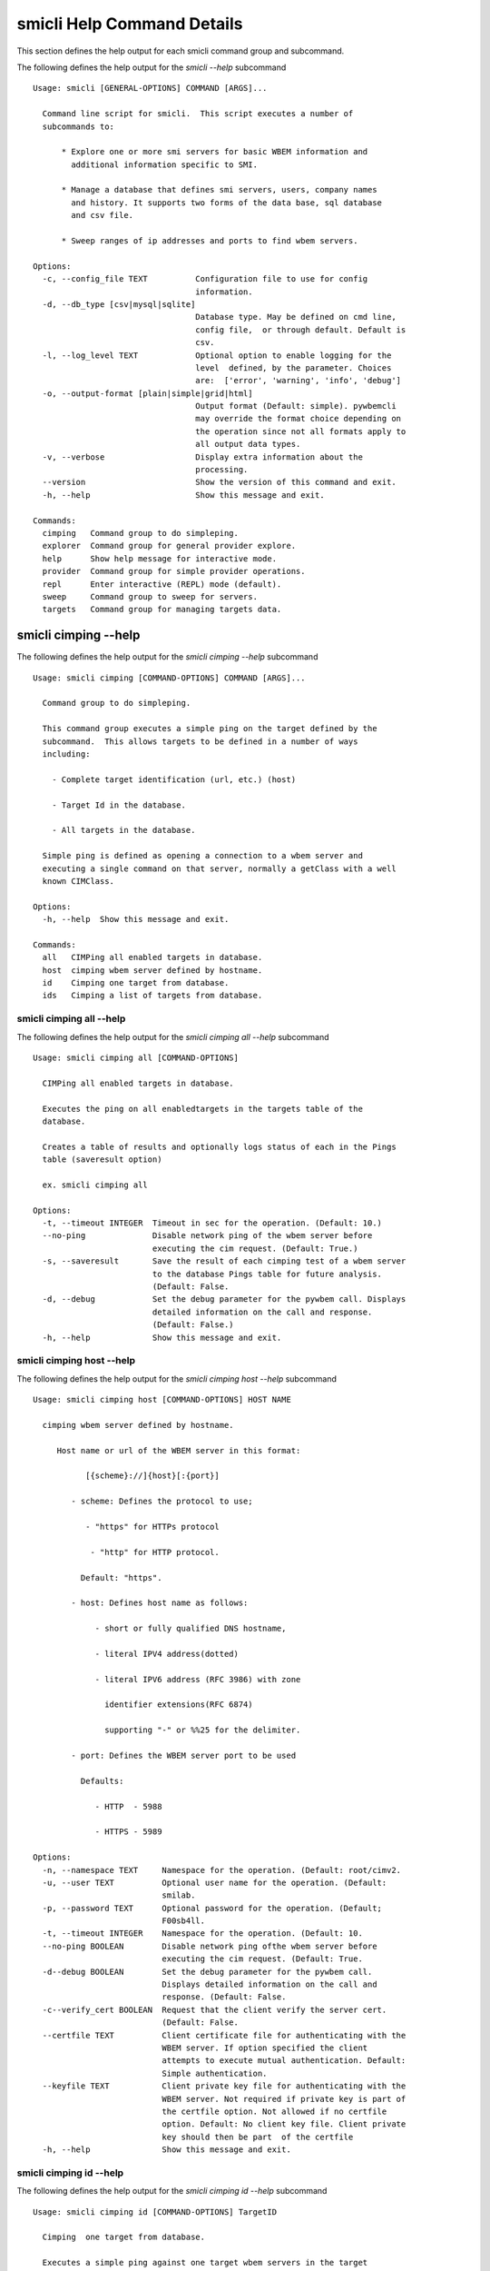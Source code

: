 
.. _`smicli Help Command Details`:

smicli Help Command Details
===========================


This section defines the help output for each smicli command group and subcommand.



The following defines the help output for the `smicli  --help` subcommand


::

    Usage: smicli [GENERAL-OPTIONS] COMMAND [ARGS]...
    
      Command line script for smicli.  This script executes a number of
      subcommands to:
    
          * Explore one or more smi servers for basic WBEM information and
            additional information specific to SMI.
    
          * Manage a database that defines smi servers, users, company names
            and history. It supports two forms of the data base, sql database
            and csv file.
    
          * Sweep ranges of ip addresses and ports to find wbem servers.
    
    Options:
      -c, --config_file TEXT          Configuration file to use for config
                                      information.
      -d, --db_type [csv|mysql|sqlite]
                                      Database type. May be defined on cmd line,
                                      config file,  or through default. Default is
                                      csv.
      -l, --log_level TEXT            Optional option to enable logging for the
                                      level  defined, by the parameter. Choices
                                      are:  ['error', 'warning', 'info', 'debug']
      -o, --output-format [plain|simple|grid|html]
                                      Output format (Default: simple). pywbemcli
                                      may override the format choice depending on
                                      the operation since not all formats apply to
                                      all output data types.
      -v, --verbose                   Display extra information about the
                                      processing.
      --version                       Show the version of this command and exit.
      -h, --help                      Show this message and exit.
    
    Commands:
      cimping   Command group to do simpleping.
      explorer  Command group for general provider explore.
      help      Show help message for interactive mode.
      provider  Command group for simple provider operations.
      repl      Enter interactive (REPL) mode (default).
      sweep     Command group to sweep for servers.
      targets   Command group for managing targets data.



.. _`smicli cimping --help`:

smicli cimping --help
---------------------



The following defines the help output for the `smicli cimping --help` subcommand


::

    Usage: smicli cimping [COMMAND-OPTIONS] COMMAND [ARGS]...
    
      Command group to do simpleping.
    
      This command group executes a simple ping on the target defined by the
      subcommand.  This allows targets to be defined in a number of ways
      including:
    
        - Complete target identification (url, etc.) (host)
    
        - Target Id in the database.
    
        - All targets in the database.
    
      Simple ping is defined as opening a connection to a wbem server and
      executing a single command on that server, normally a getClass with a well
      known CIMClass.
    
    Options:
      -h, --help  Show this message and exit.
    
    Commands:
      all   CIMPing all enabled targets in database.
      host  cimping wbem server defined by hostname.
      id    Cimping one target from database.
      ids   Cimping a list of targets from database.



.. _`smicli cimping all --help`:

smicli cimping all --help
^^^^^^^^^^^^^^^^^^^^^^^^^



The following defines the help output for the `smicli cimping all --help` subcommand


::

    Usage: smicli cimping all [COMMAND-OPTIONS]
    
      CIMPing all enabled targets in database.
    
      Executes the ping on all enabledtargets in the targets table of the
      database.
    
      Creates a table of results and optionally logs status of each in the Pings
      table (saveresult option)
    
      ex. smicli cimping all
    
    Options:
      -t, --timeout INTEGER  Timeout in sec for the operation. (Default: 10.)
      --no-ping              Disable network ping of the wbem server before
                             executing the cim request. (Default: True.)
      -s, --saveresult       Save the result of each cimping test of a wbem server
                             to the database Pings table for future analysis.
                             (Default: False.
      -d, --debug            Set the debug parameter for the pywbem call. Displays
                             detailed information on the call and response.
                             (Default: False.)
      -h, --help             Show this message and exit.



.. _`smicli cimping host --help`:

smicli cimping host --help
^^^^^^^^^^^^^^^^^^^^^^^^^^



The following defines the help output for the `smicli cimping host --help` subcommand


::

    Usage: smicli cimping host [COMMAND-OPTIONS] HOST NAME
    
      cimping wbem server defined by hostname.
    
         Host name or url of the WBEM server in this format:
    
               [{scheme}://]{host}[:{port}]
    
            - scheme: Defines the protocol to use;
    
               - "https" for HTTPs protocol
    
                - "http" for HTTP protocol.
    
              Default: "https".
    
            - host: Defines host name as follows:
    
                 - short or fully qualified DNS hostname,
    
                 - literal IPV4 address(dotted)
    
                 - literal IPV6 address (RFC 3986) with zone
    
                   identifier extensions(RFC 6874)
    
                   supporting "-" or %%25 for the delimiter.
    
            - port: Defines the WBEM server port to be used
    
              Defaults:
    
                 - HTTP  - 5988
    
                 - HTTPS - 5989
    
    Options:
      -n, --namespace TEXT     Namespace for the operation. (Default: root/cimv2.
      -u, --user TEXT          Optional user name for the operation. (Default:
                               smilab.
      -p, --password TEXT      Optional password for the operation. (Default;
                               F00sb4ll.
      -t, --timeout INTEGER    Namespace for the operation. (Default: 10.
      --no-ping BOOLEAN        Disable network ping ofthe wbem server before
                               executing the cim request. (Default: True.
      -d--debug BOOLEAN        Set the debug parameter for the pywbem call.
                               Displays detailed information on the call and
                               response. (Default: False.
      -c--verify_cert BOOLEAN  Request that the client verify the server cert.
                               (Default: False.
      --certfile TEXT          Client certificate file for authenticating with the
                               WBEM server. If option specified the client
                               attempts to execute mutual authentication. Default:
                               Simple authentication.
      --keyfile TEXT           Client private key file for authenticating with the
                               WBEM server. Not required if private key is part of
                               the certfile option. Not allowed if no certfile
                               option. Default: No client key file. Client private
                               key should then be part  of the certfile
      -h, --help               Show this message and exit.



.. _`smicli cimping id --help`:

smicli cimping id --help
^^^^^^^^^^^^^^^^^^^^^^^^



The following defines the help output for the `smicli cimping id --help` subcommand


::

    Usage: smicli cimping id [COMMAND-OPTIONS] TargetID
    
      Cimping  one target from database.
    
      Executes a simple ping against one target wbem servers in the target
      database and returns exit code in accord with response. Exits interactive
      mode and returns exit code corresponding to test result.
    
      This test can specifically be used to get a cmd line exit code
      corresponding to the status of a given target WBEM Server.
    
      ex. smicli cimping 5
    
    Options:
      -t, --timeout INTEGER  Timeout in sec for the operation. (Default: 10.)
      --no-ping              Disable network ping of the wbem server before
                             executing the cim request. (Default: True.)
      -d, --debug            Set the debug parameter for the pywbem call. Displays
                             detailed information on the call and response.
                             (Default: False.)
      -h, --help             Show this message and exit.



.. _`smicli cimping ids --help`:

smicli cimping ids --help
^^^^^^^^^^^^^^^^^^^^^^^^^



The following defines the help output for the `smicli cimping ids --help` subcommand


::

    Usage: smicli cimping ids [COMMAND-OPTIONS] TargetIDs
    
      Cimping a list of targets from database.
    
      Execute simple cim ping against the list of ids provided for target
      servers in the database defined by each id in the list of ids creates a
      table showing result.
    
      ex. smicli cimping ids 5 8 9
    
    Options:
      -t, --timeout INTEGER  Timeout in sec for the operation. (Default: 10.)
      --no-ping              Disable network ping of the wbem server before
                             executing the cim request. (Default: True.)
      -d, --debug            Set the debug parameter for the pywbem call. Displays
                             detailed information on the call and response.
                             (Default: False.)
      -h, --help             Show this message and exit.



.. _`smicli explorer --help`:

smicli explorer --help
----------------------



The following defines the help output for the `smicli explorer --help` subcommand


::

    Usage: smicli explorer [COMMAND-OPTIONS] COMMAND [ARGS]...
    
      Command group for general provider explore.
    
      This group of commands provides the tools for general explore of all
      providers defined in the database.
    
      The explore queries the providers and generates information on their state
      and status including if active, namespaces, profiles, etc. It also
      normally generates a log of all activity.
    
    Options:
      -h, --help  Show this message and exit.
    
    Commands:
      all  Execute the general explorer on the enabled...
      ids  Execute the general explorer on the providers...



.. _`smicli explorer all --help`:

smicli explorer all --help
^^^^^^^^^^^^^^^^^^^^^^^^^^



The following defines the help output for the `smicli explorer all --help` subcommand


::

    Usage: smicli explorer all [COMMAND-OPTIONS]
    
      Execute the general explorer on the enabled providers in the database
    
    Options:
      --ping / --no-ping         Ping the the provider as initial step in test.
                                 Default: ping
      --thread / --no-thread     Run test multithreaded.  Much faster. Default:
                                 thread
      -r, --report [full|brief]  Generate full or brief (fewer columns) report
      -h, --help                 Show this message and exit.



.. _`smicli explorer ids --help`:

smicli explorer ids --help
^^^^^^^^^^^^^^^^^^^^^^^^^^



The following defines the help output for the `smicli explorer ids --help` subcommand


::

    Usage: smicli explorer ids [COMMAND-OPTIONS] TargetIDs
    
      Execute the general explorer on the providers defined by id.  Multiple ids
      may be supplied (ex. id 5 6 7)
    
    Options:
      --ping / --no-ping         Ping the the provider as initial step in test.
                                 Default: ping
      --thread / --no-thread     Run test multithreaded.  Much faster. Default:
                                 thread
      -r, --report [full|brief]  Generate full or brief (fewer columns) report
      -h, --help                 Show this message and exit.



.. _`smicli help --help`:

smicli help --help
------------------



The following defines the help output for the `smicli help --help` subcommand


::

    Usage: smicli help [OPTIONS]
    
      Show help message for interactive mode.
    
    Options:
      -h, --help  Show this message and exit.



.. _`smicli provider --help`:

smicli provider --help
----------------------



The following defines the help output for the `smicli provider --help` subcommand


::

    Usage: smicli provider [COMMAND-OPTIONS] COMMAND [ARGS]...
    
      Command group for simple provider operations.
    
      This group of commands provides commands to query the providers defined by
      entries in the targets database.  This includes commands like ping, get
      basic info, get namespace info, get profile information. for individual
      providers.
    
      It differs from the explore group in that it provides tools to process
      individual providers in the database rather than try to explore the entire
      set of providers.
    
    Options:
      -h, --help  Show this message and exit.
    
    Commands:
      classes     Find all classes that match CLASSNAME.
      info        Display the brand information for the...
      interop     Display the brand information for the...
      namespaces  Display the brand information for the...
      ping        Ping the provider defined by targetid.
      profiles    profile information The options include...



.. _`smicli provider classes --help`:

smicli provider classes --help
^^^^^^^^^^^^^^^^^^^^^^^^^^^^^^



The following defines the help output for the `smicli provider classes --help` subcommand


::

    Usage: smicli provider classes [COMMAND-OPTIONS]
    
      Find all classes that match CLASSNAME.
    
      Find all  class names in the namespace(s) of the defined WBEMServer that
      match the CLASSNAME regular expression argument. The CLASSNAME argument
      may be either a complete classname or a regular expression that can be
      matched to one or more classnames. To limit the filter to a single
      classname, terminate the classname with $.
    
      The regular expression is anchored to the beginning of CLASSNAME and is
      case insensitive. Thus pywbem_ returns all classes that begin with
      PyWBEM_, pywbem_, etc.
    
      The namespace option limits the search to the defined namespace.
    
    Options:
      -t, --targetid INTEGER          Define a specific target ID from the
                                      database to  use. Multiple options are
                                      allowed.
      -c, --classname CLASSNAME regex
                                      Regex that filters the classnames to return
                                      only those that match the regex. This is a
                                      case insensitive, anchored regex. Thus,
                                      "CIM_" returns all classnames that start
                                      with "CIM_". To return an exact classname
                                      append "$" to the classname
      -s, --summary                   Return only the count of classes in the
                                      namespace(s)
      -n, --namespace <name>          Namespace to use for this operation. If not
                                      defined all namespaces are used
      -h, --help                      Show this message and exit.



.. _`smicli provider info --help`:

smicli provider info --help
^^^^^^^^^^^^^^^^^^^^^^^^^^^



The following defines the help output for the `smicli provider info --help` subcommand


::

    Usage: smicli provider info [COMMAND-OPTIONS]
    
      Display the brand information for the providers defined by the options.
    
      The options include providerid which defines one or more provider id's to
      be displayed.
    
      The company options allows searching by company name in the provider base.
    
    Options:
      -t, --targetid INTEGER  Define a specific target ID from the database to
                              use. Multiples are allowed.
      -h, --help              Show this message and exit.



.. _`smicli provider interop --help`:

smicli provider interop --help
^^^^^^^^^^^^^^^^^^^^^^^^^^^^^^



The following defines the help output for the `smicli provider interop --help` subcommand


::

    Usage: smicli provider interop [COMMAND-OPTIONS]
    
      Display the brand information for the providers defined by the options.
    
      The options include providerid which defines one or more provider id's to
      be displayed.
    
      The company options allows searching by company name in the provider base.
    
    Options:
      -t, --targetid INTEGER  Define a specific target ID from the database to
                              use. Multiples are allowed.
      -h, --help              Show this message and exit.



.. _`smicli provider namespaces --help`:

smicli provider namespaces --help
^^^^^^^^^^^^^^^^^^^^^^^^^^^^^^^^^



The following defines the help output for the `smicli provider namespaces --help` subcommand


::

    Usage: smicli provider namespaces [COMMAND-OPTIONS]
    
      Display the brand information for the providers defined by the options.
    
      The options include providerid which defines one or more provider id's to
      be displayed.
    
      The company options allows searching by company name in the provider base.
    
    Options:
      -t, --targetid INTEGER  Define a specific target ID from the database to
                              use. Multiples are allowed.
      -h, --help              Show this message and exit.



.. _`smicli provider ping --help`:

smicli provider ping --help
^^^^^^^^^^^^^^^^^^^^^^^^^^^



The following defines the help output for the `smicli provider ping --help` subcommand


::

    Usage: smicli provider ping [COMMAND-OPTIONS]
    
      Ping the provider defined by targetid.
    
      The options include providerid which defines one or more provider id's to
      be displayed.
    
      The company options allows searching by company name in the provider base.
    
    Options:
      -t, --targetid INTEGER  Define a specific target ID from the database to
                              use. Multiples are allowed.
      --timeout INTEGER       Timeout for the ping in seconds. (Default 2.
      -h, --help              Show this message and exit.



.. _`smicli provider profiles --help`:

smicli provider profiles --help
^^^^^^^^^^^^^^^^^^^^^^^^^^^^^^^



The following defines the help output for the `smicli provider profiles --help` subcommand


::

    Usage: smicli provider profiles [COMMAND-OPTIONS]
    
      profile information
    
      The options include providerid which defines one or more provider id's to
      be displayed.
    
      The company options allows searching by company name in the provider base.
    
    Options:
      -t, --targetid INTEGER      Define a specific target ID from the database to
                                  use. Multiple options are allowed.
      -o, --organization INTEGER  Optionally specify organization for the profiles
      -n, --name INTEGER          Optionally specify name for the profiles
      -v, --version INTEGER       Optionally specify versionfor the profiles
      -h, --help                  Show this message and exit.



.. _`smicli repl --help`:

smicli repl --help
------------------



The following defines the help output for the `smicli repl --help` subcommand


::

    Usage: smicli repl [OPTIONS]
    
      Enter interactive (REPL) mode (default).
    
      This subcommand enters the interactive mode where subcommands can be
      executed without exiting the progarm and loads any existing command
      history file.
    
    Options:
      -h, --help  Show this message and exit.



.. _`smicli sweep --help`:

smicli sweep --help
-------------------



The following defines the help output for the `smicli sweep --help` subcommand


::

    Usage: smicli sweep [COMMAND-OPTIONS] COMMAND [ARGS]...
    
      Command group to sweep for servers.
    
      Sweeping for servers involves pinging in one form or another possible
      ip/port combinations to find open ports.
    
      This group sweeps servers in a defined range looking for open WBEMServers.
    
    Options:
      -h, --help  Show this message and exit.
    
    Commands:
      nets  Execute sweep on the ip/port combinations...
      todo  Execute sweep on the ip/port combinations...



.. _`smicli sweep nets --help`:

smicli sweep nets --help
^^^^^^^^^^^^^^^^^^^^^^^^



The following defines the help output for the `smicli sweep nets --help` subcommand


::

    sweep_group
    Usage: smicli sweep nets [COMMAND-OPTIONS]
    
      Execute sweep on the ip/port combinations defined by the --subnet and
      --port options
    
    Options:
      -s, --subnet TEXT             IP subnets to scan (ex. 10.1.132). One subnet
                                    per option Each subnet string is itself a
                                    definition that consists of period separated
                                    octets that are used to create the individual
                                    ip addresses to be tested:   * Integers: Each
                                    integer is in the range 0-255       ex.
                                    10.1.2.9   * Octet range definition: A range
                                    expansion is in the      form: int-int which
                                    defines the mininum and maximum       values
                                    for that octet (ex 10.1.132-134) or   *
                                    Integer lists: A range list is in the form:
                                    int,int,int
                                         and defines the set of values
                                    for that octet. Missing octet definitions are
                                    expanded to the value range defined by the min
                                    and max octet value parameters All octets of
                                    the ip address can use any of the 3
                                    definitions.
                                    Examples: 10.1.132,134 expands to
                                    addresses in 10.1.132 and 10.1.134. where the
                                    last octet is the range 1 to 254  [required]
      -p, --port INTEGER RANGE      Port(s) to test. This argument may be define
                                    multiple  ports. Ex. -p 5988 -p 5989.
                                    Default=5989
      -t, --scantype [tcp|syn|all]  Set scan type: %s. Some scan types require
                                    privilege mode. (Default: tcp.)
      -m INTEGER RANGE              Minimum expanded value for any octet that is
                                    not specifically included in a net definition.
                                    Default = 1
      -M INTEGER RANGE              Maximum expanded value for any octet that is
                                    not specifically included in a net definition.
                                    Default = 254
      -D, --dryrun                  Display list of systems/ports to be scanned
                                    but do not  scan. This is a diagnostic tool
                                    (Default: False.)
      --no_threads                  Disable multithread scan.  This should only be
                                    used if there are issues with the multithread
                                    scan. It is MUCH  slower. (Default: False.)
      -h, --help                    Show this message and exit.



.. _`smicli sweep todo --help`:

smicli sweep todo --help
^^^^^^^^^^^^^^^^^^^^^^^^



The following defines the help output for the `smicli sweep todo --help` subcommand


::

    sweep_group
    Usage: smicli sweep todo [COMMAND-OPTIONS]
    
      Execute sweep on the ip/port combinations defined by the --subnet and
      --port options
    
    Options:
      -s, --subnet TEXT     blah blah  [required]
      -D, --dryrun BOOLEAN  Set the debug parameter for the pywbem call. Displays
                            detailed information on the call and response.
                            (Default: False.
      -h, --help            Show this message and exit.



.. _`smicli targets --help`:

smicli targets --help
---------------------



The following defines the help output for the `smicli targets --help` subcommand


::

    Usage: smicli targets [COMMAND-OPTIONS] COMMAND [ARGS]...
    
      Command group for managing targets data.
    
      This command group enables operations for viewing and management of data
      on the target providers as defined in a database.
    
      The targets database defines the providers to be pinged, tested, etc.
      including all information to access the provider and links to other data
      such as company, etc.
    
    Options:
      -h, --help  Show this message and exit.
    
    Commands:
      disable  Disable a provider from scanning.
      fields   Display field names in targets database.
      get      display details of a single record from...
      info     Show target database config information
      list     Display the entries in the targets database.



.. _`smicli targets disable --help`:

smicli targets disable --help
^^^^^^^^^^^^^^^^^^^^^^^^^^^^^



The following defines the help output for the `smicli targets disable --help` subcommand


::

    Usage: smicli targets disable [COMMAND-OPTIONS] TargetID
    
      Disable a provider from scanning. This changes the database.
    
    Options:
      -e, --enable  Enable the Target if it is disabled.
      -h, --help    Show this message and exit.



.. _`smicli targets fields --help`:

smicli targets fields --help
^^^^^^^^^^^^^^^^^^^^^^^^^^^^



The following defines the help output for the `smicli targets fields --help` subcommand


::

    Usage: smicli targets fields [COMMAND-OPTIONS]
    
      Display field names in targets database.
    
    Options:
      -h, --help  Show this message and exit.



.. _`smicli targets get --help`:

smicli targets get --help
^^^^^^^^^^^^^^^^^^^^^^^^^



The following defines the help output for the `smicli targets get --help` subcommand


::

    Usage: smicli targets get [COMMAND-OPTIONS] TargetID
    
      display details of a single record from Targets database.
    
    Options:
      -h, --help  Show this message and exit.



.. _`smicli targets info --help`:

smicli targets info --help
^^^^^^^^^^^^^^^^^^^^^^^^^^



The following defines the help output for the `smicli targets info --help` subcommand


::

    Usage: smicli targets info [COMMAND-OPTIONS]
    
      Show target database config information
    
    Options:
      -h, --help  Show this message and exit.



.. _`smicli targets list --help`:

smicli targets list --help
^^^^^^^^^^^^^^^^^^^^^^^^^^



The following defines the help output for the `smicli targets list --help` subcommand


::

    Usage: smicli targets list [COMMAND-OPTIONS]
    
      Display the entries in the targets database.
    
    Options:
      -f, --fields TEXT  Define specific fields for output. It always includes
                         TargetID. Ex. -f TargetID -f CompanyName Default: a
                         Standard list of fields
      -d, --disabled     Show disabled targets. Otherwise only targets that are
                         set enabled in the database are shown. (Default: False.
      -o, --order TEXT   sort by the defined field name. NOT IMPLEMENTED
      -h, --help         Show this message and exit.


